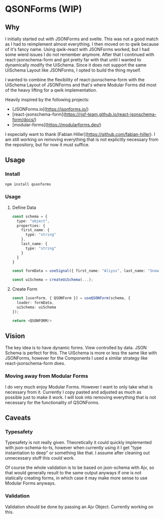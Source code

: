 * QSONForms (WIP)

** Why

I initially started out with JSONForms and svelte. This was not a good match as I had to reimplement almost everything.
I then moved on to qwik because of it's fancy name. Using qwik-react with JSONForms worked, but I had some wierd issues I do not remember anymore.
After that I continued with react-jsonschema-form and got pretty far with that until I wanted to dynamically modify the UiSchema.
Since it does not support the same UiSchema Layout like JSONForms, I opted to build the thing myself.

I wanted to combine the flexibility of react-jsonschema-form with the UiSchema Layout of JSONForms and that's where Modular Forms did most of the heavy lifting for a qwik implementation.

Heavily inspired by the following projects:
- [JSONForms.io](https://jsonforms.io/)
- [react-jsonschema-form](https://rjsf-team.github.io/react-jsonschema-form/docs/)
- [modular-forms](https://modularforms.dev/)

I especially want to thank [Fabian Hiller](https://github.com/fabian-hiller). I am still working on removing everything that is not explicitly necessary from the repository, but for now it must suffice.

** Usage

*** Install
#+begin_src bash
  npm install qsonforms
#+end_src

*** Usage

**** Define Data
#+begin_src typescript
  const schema = {
    type: "object",
    properties: {
      first_name: {
        type: "string"
      },
      last_name: {
        type: "string"
      }
    }
  }

  const formData = useSignal({ first_name: "Aliyss", last_name: "Snow" })

  const uiSchema = createUiSchema(...);
#+end_src

**** Create Form
#+begin_src typescript
  const [userForm, { QSONForm }] = useQSONForm(schema, {
    loader: formData,
    uiSchema: uiSchema
  });

  return <QSONFORM/>
#+end_src

** Vision

The key idea is to have dynamic forms. View controlled by data. JSON Schema is perfect for this. The UiSchema is more or less the same like with JSONForms, however for the Components I used a similar strategy like react-jsonschema-form does.

*** Moving away from Modular Forms
I do very much enjoy Modular Forms. However I want to only take what is necessary from it. Currently I copy pasted and adjusted as much as possible just to make it work. I will look into removing everything that is not necessary for the functionality of QSONForms.

** Caveats

*** Typesafety
Typesafety is not really given. Theoretically it could quickly implemented with json-schema-to-ts, however when currently using it I get "type instantiation to deep" or something like that. I assume after cleaning out unnecessary stuff this could work.

Of course the whole validation is to be based on json-schema with Ajv, so that would generally result to the same output anyways if one is not statically creating forms, in which case it may make more sense to use Modular Forms anyways.

*** Validation
Validation should be done by passing an Ajv Object. Currently working on this.
